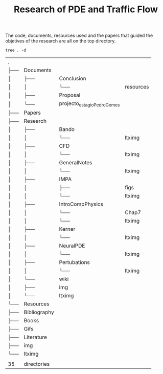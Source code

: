 #+TITLE: Research of PDE and Traffic Flow

The code, documents, resources used and the papers that guided the objetives of
the research are all on the top directory.

#+begin_src shell :exports both
tree . -d
#+end_src

#+RESULTS:
| .   |              |                             |           |
| ├── | Documents    |                             |           |
| │   | ├──          | Conclusion                  |           |
| │   | │            | └──                         | resources |
| │   | ├──          | Proposal                    |           |
| │   | └──          | projecto_estagio_PedroGomes |           |
| ├── | Papers       |                             |           |
| ├── | Research     |                             |           |
| │   | ├──          | Bando                       |           |
| │   | │            | └──                         | ltximg    |
| │   | ├──          | CFD                         |           |
| │   | │            | └──                         | ltximg    |
| │   | ├──          | GeneralNotes                |           |
| │   | │            | └──                         | ltximg    |
| │   | ├──          | IMPA                        |           |
| │   | │            | ├──                         | figs      |
| │   | │            | └──                         | ltximg    |
| │   | ├──          | IntroCompPhysics            |           |
| │   | │            | └──                         | Chap7     |
| │   | │            | └──                         | ltximg    |
| │   | ├──          | Kerner                      |           |
| │   | │            | └──                         | ltximg    |
| │   | ├──          | NeuralPDE                   |           |
| │   | │            | └──                         | ltximg    |
| │   | ├──          | Pertubations                |           |
| │   | │            | └──                         | ltximg    |
| │   | └──          | wiki                        |           |
| │   | ├──          | img                         |           |
| │   | └──          | ltximg                      |           |
| └── | Resources    |                             |           |
| ├── | Bibliography |                             |           |
| ├── | Books        |                             |           |
| ├── | Gifs         |                             |           |
| ├── | Literature   |                             |           |
| ├── | img          |                             |           |
| └── | ltximg       |                             |           |
|     |              |                             |           |
| 35  | directories  |                             |           |
